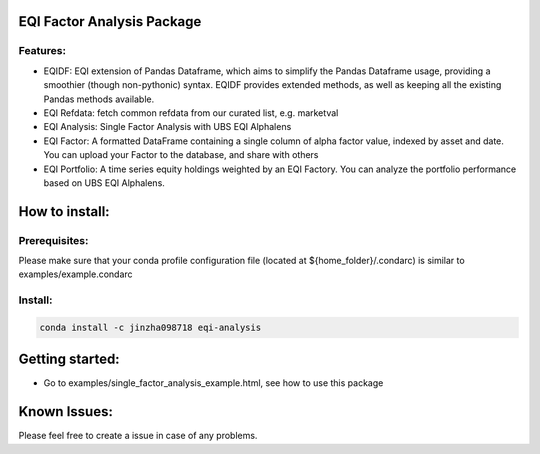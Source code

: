 .. image:: https://github.ldn.swissbank.com/zhanjinp/eqi-static/blob/master/eqi_logo_full.png?raw=true
    :width: 400

EQI Factor Analysis Package
===========================

Features:
---------

- EQIDF: EQI extension of Pandas Dataframe, which aims to simplify the Pandas Dataframe usage, providing a smoothier (though non-pythonic) syntax. EQIDF provides extended methods, as well as keeping all the existing Pandas methods available.
- EQI Refdata: fetch common refdata from our curated list, e.g. marketval
- EQI Analysis: Single Factor Analysis with UBS EQI Alphalens
- EQI Factor: A formatted DataFrame containing a single column of alpha factor value, indexed by asset and date. You can upload your Factor to the database, and share with others
- EQI Portfolio: A time series equity holdings weighted by an EQI Factory. You can analyze the portfolio performance based on UBS EQI Alphalens.

How to install:
===============

Prerequisites:
--------------

Please make sure that your conda profile configuration file (located at ${home_folder}/.condarc) is similar to examples/example.condarc

Install:
--------------

.. code:: bash

       conda install -c jinzha098718 eqi-analysis


Getting started:
================

- Go to examples/single_factor_analysis_example.html, see how to use this package

Known Issues:
=============

Please feel free to create a issue in case of any problems.